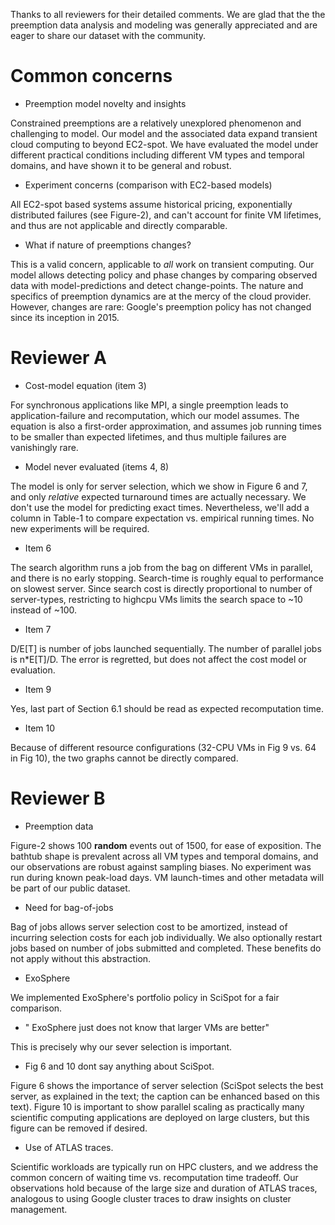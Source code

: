 Thanks to all reviewers for their detailed comments. We are glad that the the preemption data analysis and modeling was generally appreciated and are eager to share our dataset with the community. 

* Common concerns 

- Preemption model novelty and insights 

Constrained preemptions are a relatively unexplored phenomenon and challenging to model. Our model and the associated data expand transient cloud computing to beyond EC2-spot. We have evaluated the model under different practical conditions including different VM types and temporal domains, and have shown it to be general and robust. 

- Experiment concerns (comparison with EC2-based models)

All EC2-spot based systems assume historical pricing, exponentially distributed failures (see Figure-2), and can't account for finite VM lifetimes, and thus are not applicable and directly comparable. 

- What if nature of preemptions changes?

This is a valid concern, applicable to /all/ work on transient computing. Our model allows detecting policy and phase changes by comparing observed data with model-predictions and detect change-points. The nature and specifics of preemption dynamics are at the mercy of the cloud provider. However, changes are rare: Google's preemption policy has not changed since its inception in 2015. 


* Reviewer A

- Cost-model equation (item 3) 

For synchronous applications like MPI, a single preemption leads to application-failure and recomputation, which our model assumes. The equation is also a first-order approximation, and assumes job running times to be smaller than expected lifetimes, and thus multiple failures are vanishingly rare. 

- Model never evaluated (items 4, 8)

The model is only for server selection, which we show in Figure 6 and 7, and only /relative/ expected turnaround times are actually necessary. We don't use the model for predicting exact times. Nevertheless, we'll add a column in Table-1 to compare expectation vs. empirical running times. No new experiments will be required. 

- Item 6 

The search algorithm runs a job from the bag on different VMs in parallel, and there is no early stopping. Search-time is roughly equal to performance on slowest server. Since search cost is directly proportional to number of server-types, restricting to highcpu VMs limits the search space to ~10 instead of ~100. 

- Item 7

D/E[T] is number of jobs launched sequentially. The number of parallel jobs is n*E[T]/D. The error is regretted, but does not affect the cost model or evaluation. 

- Item 9 

Yes, last part of Section 6.1 should be read as expected recomputation time. 

- Item 10

Because of different resource configurations (32-CPU VMs in Fig 9 vs. 64 in Fig 10), the two graphs cannot be directly compared. 


* Reviewer B

- Preemption data 

Figure-2 shows 100 *random* events out of 1500, for ease of exposition. The bathtub shape is prevalent across all VM types and temporal domains, and our observations are robust against sampling biases. No experiment was run during known peak-load days. VM launch-times and other metadata will be part of our public dataset. 

- Need for bag-of-jobs

Bag of jobs allows server selection cost to be amortized, instead of incurring selection costs for each job individually. We also optionally restart jobs based on number of jobs submitted and completed. These benefits do not apply without this abstraction. 

- ExoSphere 

We implemented ExoSphere's portfolio policy in SciSpot for a fair comparison. 

- " ExoSphere just does not know that larger VMs are better"

This is precisely why our sever selection is important. 

- Fig 6 and 10 dont say anything about SciSpot.

Figure 6 shows the importance of server selection (SciSpot selects the best server, as explained in the text; the caption can be enhanced based on this text). Figure 10 is important to show parallel scaling as practically many scientific computing applications are deployed on large clusters, but this figure can be removed if desired. 

- Use of ATLAS traces. 

Scientific workloads are typically run on HPC clusters, and we address the common concern of waiting time vs. recomputation time tradeoff. Our observations hold because of the large size and duration of ATLAS traces, analogous to using Google cluster traces to draw insights on cluster management. 

